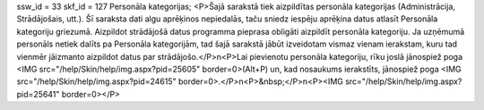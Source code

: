 ssw_id = 33skf_id = 127Personāla kategorijas;<P>Šajā sarakstā tiek aizpildītas personāla kategorijas (Administrācija, Strādājošais, utt.). Šī saraksta dati algu aprēķinos nepiedalās, taču sniedz iespēju aprēķina datus atlasīt Personāla kategoriju griezumā. Aizpildot strādājošā datus programma pieprasa obligāti aizpildīt personāla kategoriju. Ja uzņēmumā personāls netiek dalīts pa Personāla kategorijām, tad šajā sarakstā jābūt izveidotam vismaz vienam ierakstam, kuru tad vienmēr jāizmanto aizpildot datus par strādājošo.</P>\n<P>Lai pievienotu personāla kategoriju, rīku joslā jānospiež poga <IMG src="/help/Skin/help/img.aspx?pid=25605" border=0>(Alt+P) un, kad nosaukums ierakstīts, jānospiež poga <IMG src="/help/Skin/help/img.aspx?pid=24615" border=0>.</P>\n<P>&nbsp;</P>\n<P><IMG src="/help/Skin/help/img.aspx?pid=25641" border=0></P>